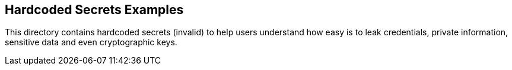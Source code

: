 == Hardcoded Secrets Examples

This directory contains hardcoded secrets (invalid) to help users understand how easy is to leak credentials, private information, sensitive data and even cryptographic keys.

